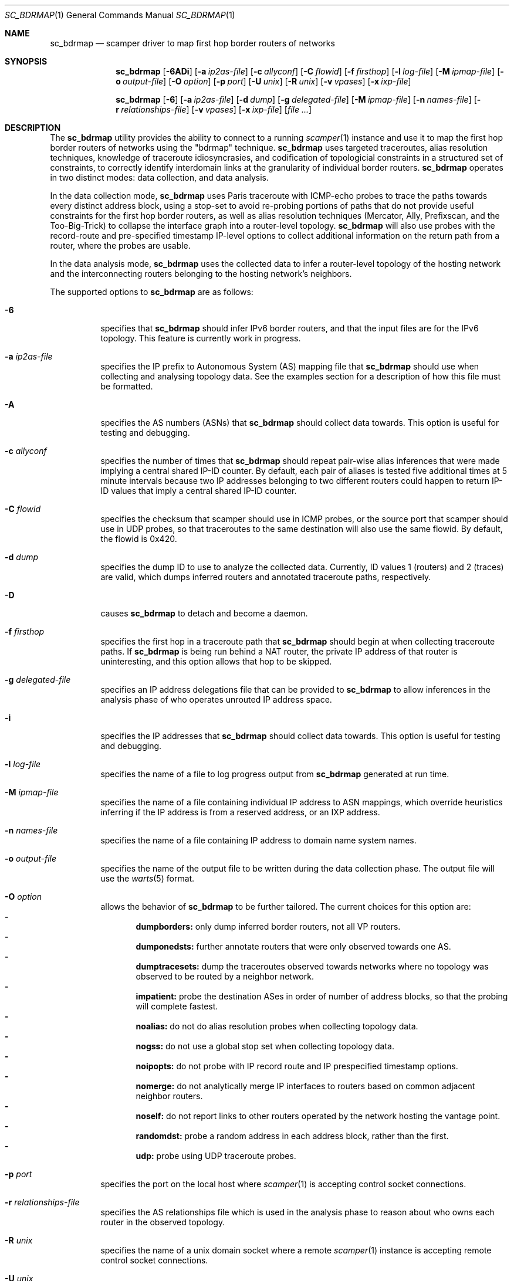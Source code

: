 .\"
.\" sc_bdrmap.1
.\"
.\" Author: Matthew Luckie <mjl@luckie.org.nz>
.\"
.\" Copyright (c) 2016 The University of Waikato
.\"                    All rights reserved
.\"
.\" $Id: sc_bdrmap.1,v 1.9 2019/09/25 00:22:17 mjl Exp $
.\"
.Dd September 24, 2019
.Dt SC_BDRMAP 1
.Os
.Sh NAME
.Nm sc_bdrmap
.Nd scamper driver to map first hop border routers of networks
.Sh SYNOPSIS
.Nm
.Bk -words
.Op Fl 6ADi
.Op Fl a Ar ip2as-file
.Op Fl c Ar allyconf
.Op Fl C Ar flowid
.Op Fl f Ar firsthop
.Op Fl l Ar log-file
.Op Fl M Ar ipmap-file
.Op Fl o Ar output-file
.Op Fl O Ar option
.Op Fl p Ar port
.Op Fl U Ar unix
.Op Fl R Ar unix
.Op Fl v Ar vpases
.Op Fl x Ar ixp-file
.Ek
.Pp
.Nm
.Bk -words
.Op Fl 6
.Op Fl a Ar ip2as-file
.Op Fl d Ar dump
.Op Fl g Ar delegated-file
.Op Fl M Ar ipmap-file
.Op Fl n Ar names-file
.Op Fl r Ar relationships-file
.Op Fl v Ar vpases
.Op Fl x Ar ixp-file
.Op Ar
.Ek
.\""""""""""""
.Sh DESCRIPTION
The
.Nm
utility provides the ability to connect to a running
.Xr scamper 1
instance and use it to map the first hop border routers of networks
using the "bdrmap" technique.
.Nm
uses targeted traceroutes, alias resolution techniques, knowledge
of traceroute idiosyncrasies, and codification of topologicial
constraints in a structured set of constraints, to correctly identify
interdomain links at the granularity of individual border routers.
.Nm
operates in two distinct modes: data collection, and data analysis.
.Pp
In the data collection mode,
.Nm
uses Paris traceroute with ICMP-echo probes to trace the paths towards
every distinct address block, using a stop-set to avoid re-probing portions
of paths that do not provide useful constraints for the first hop border
routers, as well as alias resolution techniques (Mercator, Ally, Prefixscan,
and the Too-Big-Trick) to collapse the interface graph into a router-level
topology.
.Nm
will also use probes with the record-route and pre-specified timestamp
IP-level options to collect additional information on the return path
from a router, where the probes are usable.
.Pp
In the data analysis mode,
.Nm
uses the collected data to infer a router-level topology of the
hosting network and the interconnecting routers belonging to the
hosting network's neighbors.
.Pp
The supported options to
.Nm
are as follows:
.Bl -tag -width Ds
.It Fl 6
specifies that
.Nm
should infer IPv6 border routers, and that the input files are for the
IPv6 topology.  This feature is currently work in progress.
.It Fl a Ar ip2as-file
specifies the IP prefix to Autonomous System (AS) mapping file that
.Nm
should use when collecting and analysing topology data.  See the examples
section for a description of how this file must be formatted.
.It Fl A
specifies the AS numbers (ASNs) that
.Nm
should collect data towards.  This option is useful for testing and
debugging.
.It Fl c Ar allyconf
specifies the number of times that
.Nm
should repeat pair-wise alias inferences that were made implying a
central shared IP-ID counter.  By default, each pair of aliases is tested
five additional times at 5 minute intervals because two IP addresses
belonging to two different routers could happen to return IP-ID values
that imply a central shared IP-ID counter.
.It Fl C Ar flowid
specifies the checksum that scamper should use in ICMP probes, or the
source port that scamper should use in UDP probes, so that
traceroutes to the same destination will also use the same flowid.  By
default, the flowid is 0x420.
.It Fl d Ar dump
specifies the dump ID to use to analyze the collected data.
Currently, ID values 1 (routers) and 2 (traces) are valid, which dumps
inferred routers and annotated traceroute paths, respectively.
.It Fl D
causes
.Nm
to detach and become a daemon.
.It Fl f Ar firsthop
specifies the first hop in a traceroute path that
.Nm
should begin at when collecting traceroute paths.  If
.Nm
is being run behind a NAT router, the private IP address of that router
is uninteresting, and this option allows that hop to be skipped.
.It Fl g Ar delegated-file
specifies an IP address delegations file that can be provided to
.Nm
to allow inferences in the analysis phase of who operates unrouted IP
address space.
.It Fl i
specifies the IP addresses that
.Nm
should collect data towards.  This option is useful for testing and
debugging.
.It Fl l Ar log-file
specifies the name of a file to log progress output from
.Nm
generated at run time.
.It Fl M Ar ipmap-file
specifies the name of a file containing individual IP address to ASN
mappings, which override heuristics inferring if the IP address is from
a reserved address, or an IXP address.
.It Fl n Ar names-file
specifies the name of a file containing IP address to domain name system
names.
.It Fl o Ar output-file
specifies the name of the output file to be written during the data collection
phase.  The output file will use the
.Xr warts 5
format.
.It Fl O Ar option
allows the behavior of
.Nm
to be further tailored.  The current choices for this option are:
.Bl -dash -offset 2n -compact -width 1n
.It
.Sy dumpborders:
only dump inferred border routers, not all VP routers.
.It
.Sy dumponedsts:
further annotate routers that were only observed towards one AS.
.It
.Sy dumptracesets:
dump the traceroutes observed towards networks where no topology
was observed to be routed by a neighbor network.
.It
.Sy impatient:
probe the destination ASes in order of number of address blocks, so
that the probing will complete fastest.
.It
.Sy noalias:
do not do alias resolution probes when collecting topology data.
.It
.Sy nogss:
do not use a global stop set when collecting topology data.
.It
.Sy noipopts:
do not probe with IP record route and IP prespecified timestamp options.
.It
.Sy nomerge:
do not analytically merge IP interfaces to routers based on common
adjacent neighbor routers.
.It
.Sy noself:
do not report links to other routers operated by the network hosting the
vantage point.
.It
.Sy randomdst:
probe a random address in each address block, rather than the first.
.It
.Sy udp:
probe using UDP traceroute probes.
.El
.It Fl p Ar port
specifies the port on the local host where
.Xr scamper 1
is accepting control socket connections.
.It Fl r Ar relationships-file
specifies the AS relationships file which is used in the analysis phase
to reason about who owns each router in the observed topology.
.It Fl R Ar unix
specifies the name of a unix domain socket where a remote
.Xr scamper 1
instance is accepting remote control socket connections.
.It Fl U Ar unix
specifies the name of a unix domain socket where a local
.Xr scamper 1
instance is accepting control socket connections.
.It Fl v Ar vpases
specifies the name of a file, or a list of ASes, that represent the
network hosting the vantage point.
.It Fl x Ar ixp-file
specifies the name of a file that contains a list of prefixes used by
an IXP to enable interconnection at their facilities.
.El
.Sh EXAMPLES
Given a set of prefixes with origin AS in a file named ip2as.txt, a list
of VP ases in vpases.txt, a list of IXP prefixes in ixp.txt, and a
.Xr scamper 1
instance listening on port 31337 configured to probe at 100 packets
per second started as follows:
.Pp
.Dl scamper -P 31337 -p 100
.Pp
the following command will collect raw topology data to support inference
of border routers for the network hosting the vantage point, storing raw
data into bdrmap.warts, and logging run-time information into logfile1.txt:
.Pp
.Dl sc_bdrmap -p 31337 -o bdrmap.warts -l logfile1.txt -a ip2as.txt -v vpases.txt -x ixp.txt
.Pp
To infer border routers from the collected data, using the same input files
as above, with a set of AS relationships contained in asrel.txt, and a
set of prefix delegations assembled from the Regional Internet Registry (RIR)
Statistics files in delegated.txt:
.Pp
.Dl sc_bdrmap -d routers -a ip2as.txt -g delegated.txt -r asrel.txt -v vpases.txt -x ixp.txt bdrmap.warts >bdrmap.routers.txt
.Pp
To view annotated traceroutes stored in bdrmap.warts with IP to DNS names
information stored in names.txt:
.Pp
.Dl sc_bdrmap -d traces -a ip2as.txt -v vpases.txt -x ixp.txt -n names.txt bdrmap.wart >bdrmap.traces.txt
.Pp
.\""""""""""""
.Sh SEE ALSO
.Xr scamper 1 ,
.Xr sc_ally 1 ,
.Xr sc_speedtrap 1 ,
.Xr sc_wartsdump 1 ,
.Xr sc_warts2text 1 ,
.Xr sc_warts2json 1
.Rs
.%A "M. Luckie"
.%A "A. Dhamdhere"
.%A "B. Huffaker"
.%A "D. Clark"
.%A "k. claffy"
.%T "bdrmap: Inference of Borders Between IP Networks"
.%O "Proc. ACM/SIGCOMM Internet Measurement Conference 2016"
.Re
.Rs
.%A "R. Govindan"
.%A "H. Tangmunarunkit"
.%T "Heuristics for Internet Map Discovery"
.%O "Proc. IEEE INFOCOM 2000"
.Re
.Rs
.%A "N. Spring"
.%A "R. Mahajan"
.%A "D. Wetherall"
.%T "Measuring ISP topologies with Rocketfuel"
.%O "Proc. ACM SIGCOMM 2002"
.Re
.Rs
.%A "B. Donnet"
.%A "P. Raoult"
.%A "T. Friedman"
.%A "M. Crovella"
.%T "Efficient algorithms for large-scale topology discovery"
.%O "Proc. ACM SIGMETRICS 2005"
.Re
.Rs
.%A "B. Augustin"
.%A "X. Cuvellier"
.%A "B. Orgogozo"
.%A "F. Viger"
.%A "T. Friedman"
.%A "M. Latapy"
.%A "C. Magnien"
.%A "R. Teixeira"
.%T "Avoiding traceroute anomalies with Paris traceroute"
.%O "Proc. ACM/SIGCOMM Internet Measurement Conference 2006"
.Re
.Rs
.%A "A. Bender"
.%A "R. Sherwood"
.%A "N. Spring"
.%T "Fixing Ally's growing pains with velocity modeling"
.%O "Proc. ACM/SIGCOMM Internet Measurement Conference 2008"
.Re
.Rs
.%A "M. Luckie"
.%T "Scamper: a Scalable and Extensible Packet Prober for Active Measurement of the Internet"
.%O "Proc. ACM/SIGCOMM Internet Measurement Conference 2010"
.Re
.Rs
.%A "R. Beverly"
.%A "W. Brinkmeyer"
.%A "M. Luckie"
.%A "J.P. Rohrer"
.%T "IPv6 Alias Resolution via Induced Fragmentation"
.%O "Proc. Passive and Active Measurement Conference 2013"
.Re
.Rs
.%A "M. Luckie"
.%A "R. Beverly"
.%A "W. Brinkmeyer"
.%A "k claffy"
.%T "Speedtrap: Internet-scale IPv6 Alias Resolution"
.%O "Proc. ACM/SIGCOMM Internet Measurement Conference 2013"
.Re
.Rs
.%A "M. Luckie"
.%A "B. Huffaker"
.%A "A. Dhamdhere"
.%A "V. Giotsas"
.%A "k claffy"
.%T "AS Relationships, Customer Cones, and Validation"
.%O "Proc. ACM/SIGCOMM Internet Measurement Conference 2013"
.Re
.Sh AUTHOR
.Nm
was written by Matthew Luckie <mjl@luckie.org.nz>.
